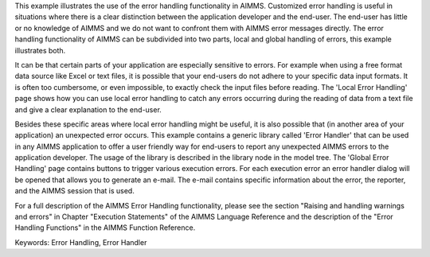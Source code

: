 This example illustrates the use of the error handling functionality in AIMMS. Customized error handling is useful in situations where there is a clear distinction between the application developer and the end-user. The end-user has little or no knowledge of AIMMS and we do not want to confront them with AIMMS error messages directly. The error handling functionality of AIMMS can be subdivided into two parts, local and global handling of errors, this example illustrates both.

It can be that certain parts of your application are especially sensitive to errors. For example when using a free format data source like Excel or text files, it is possible that your end-users do not adhere to your specific data input formats. It is often too cumbersome, or even impossible, to exactly check the input files before reading. The 'Local Error Handling' page shows how you can use local error handling to catch any errors occurring during the reading of data from a text file and give a clear explanation to the end-user.

Besides these specific areas where local error handling might be useful, it is also possible that (in another area of your application) an unexpected error occurs. This example contains a generic library called 'Error Handler' that can be used in any AIMMS application to offer a user friendly way for end-users to report any unexpected AIMMS errors to the application developer. The usage of the library is described in the library node in the model tree. The 'Global Error Handling' page contains buttons to trigger various execution errors. For each execution error an error handler dialog will be opened that allows you to generate an e-mail. The e-mail contains specific information about the error, the reporter, and the AIMMS session that is used.

For a full description of the AIMMS Error Handling functionality, please see the section "Raising and handling warnings and errors" in Chapter "Execution Statements" of the AIMMS Language Reference and the description of the "Error Handling Functions" in the AIMMS Function Reference.

Keywords:
Error Handling, Error Handler

.. meta::
   :keywords: Error Handling, Error Handler